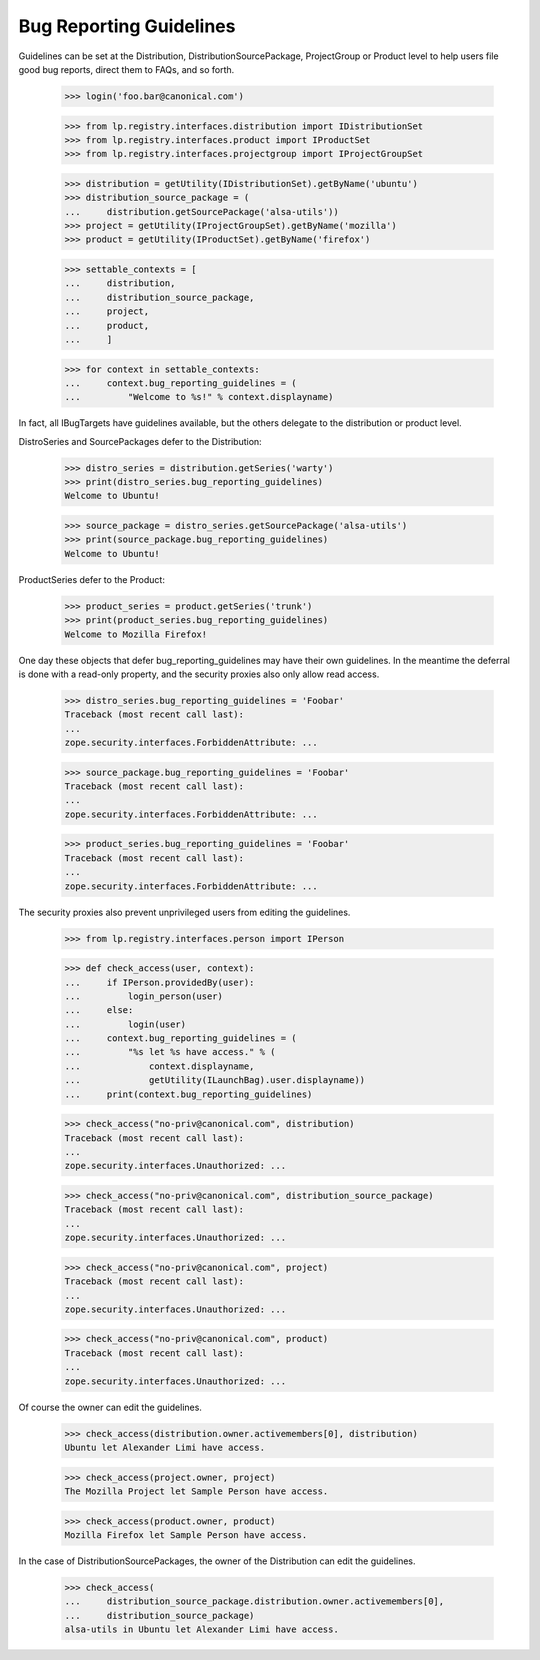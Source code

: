 Bug Reporting Guidelines
========================

Guidelines can be set at the Distribution, DistributionSourcePackage,
ProjectGroup or Product level to help users file good bug reports, direct
them to FAQs, and so forth.

    >>> login('foo.bar@canonical.com')

    >>> from lp.registry.interfaces.distribution import IDistributionSet
    >>> from lp.registry.interfaces.product import IProductSet
    >>> from lp.registry.interfaces.projectgroup import IProjectGroupSet

    >>> distribution = getUtility(IDistributionSet).getByName('ubuntu')
    >>> distribution_source_package = (
    ...     distribution.getSourcePackage('alsa-utils'))
    >>> project = getUtility(IProjectGroupSet).getByName('mozilla')
    >>> product = getUtility(IProductSet).getByName('firefox')

    >>> settable_contexts = [
    ...     distribution,
    ...     distribution_source_package,
    ...     project,
    ...     product,
    ...     ]

    >>> for context in settable_contexts:
    ...     context.bug_reporting_guidelines = (
    ...         "Welcome to %s!" % context.displayname)

In fact, all IBugTargets have guidelines available, but the others
delegate to the distribution or product level.

DistroSeries and SourcePackages defer to the Distribution:

    >>> distro_series = distribution.getSeries('warty')
    >>> print(distro_series.bug_reporting_guidelines)
    Welcome to Ubuntu!

    >>> source_package = distro_series.getSourcePackage('alsa-utils')
    >>> print(source_package.bug_reporting_guidelines)
    Welcome to Ubuntu!

ProductSeries defer to the Product:

    >>> product_series = product.getSeries('trunk')
    >>> print(product_series.bug_reporting_guidelines)
    Welcome to Mozilla Firefox!

One day these objects that defer bug_reporting_guidelines may have
their own guidelines. In the meantime the deferral is done with a
read-only property, and the security proxies also only allow read
access.

    >>> distro_series.bug_reporting_guidelines = 'Foobar'
    Traceback (most recent call last):
    ...
    zope.security.interfaces.ForbiddenAttribute: ...

    >>> source_package.bug_reporting_guidelines = 'Foobar'
    Traceback (most recent call last):
    ...
    zope.security.interfaces.ForbiddenAttribute: ...

    >>> product_series.bug_reporting_guidelines = 'Foobar'
    Traceback (most recent call last):
    ...
    zope.security.interfaces.ForbiddenAttribute: ...

The security proxies also prevent unprivileged users from editing the
guidelines.

    >>> from lp.registry.interfaces.person import IPerson

    >>> def check_access(user, context):
    ...     if IPerson.providedBy(user):
    ...         login_person(user)
    ...     else:
    ...         login(user)
    ...     context.bug_reporting_guidelines = (
    ...         "%s let %s have access." % (
    ...             context.displayname,
    ...             getUtility(ILaunchBag).user.displayname))
    ...     print(context.bug_reporting_guidelines)

    >>> check_access("no-priv@canonical.com", distribution)
    Traceback (most recent call last):
    ...
    zope.security.interfaces.Unauthorized: ...

    >>> check_access("no-priv@canonical.com", distribution_source_package)
    Traceback (most recent call last):
    ...
    zope.security.interfaces.Unauthorized: ...

    >>> check_access("no-priv@canonical.com", project)
    Traceback (most recent call last):
    ...
    zope.security.interfaces.Unauthorized: ...

    >>> check_access("no-priv@canonical.com", product)
    Traceback (most recent call last):
    ...
    zope.security.interfaces.Unauthorized: ...

Of course the owner can edit the guidelines.

    >>> check_access(distribution.owner.activemembers[0], distribution)
    Ubuntu let Alexander Limi have access.

    >>> check_access(project.owner, project)
    The Mozilla Project let Sample Person have access.

    >>> check_access(product.owner, product)
    Mozilla Firefox let Sample Person have access.

In the case of DistributionSourcePackages, the owner of the
Distribution can edit the guidelines.

    >>> check_access(
    ...     distribution_source_package.distribution.owner.activemembers[0],
    ...     distribution_source_package)
    alsa-utils in Ubuntu let Alexander Limi have access.
